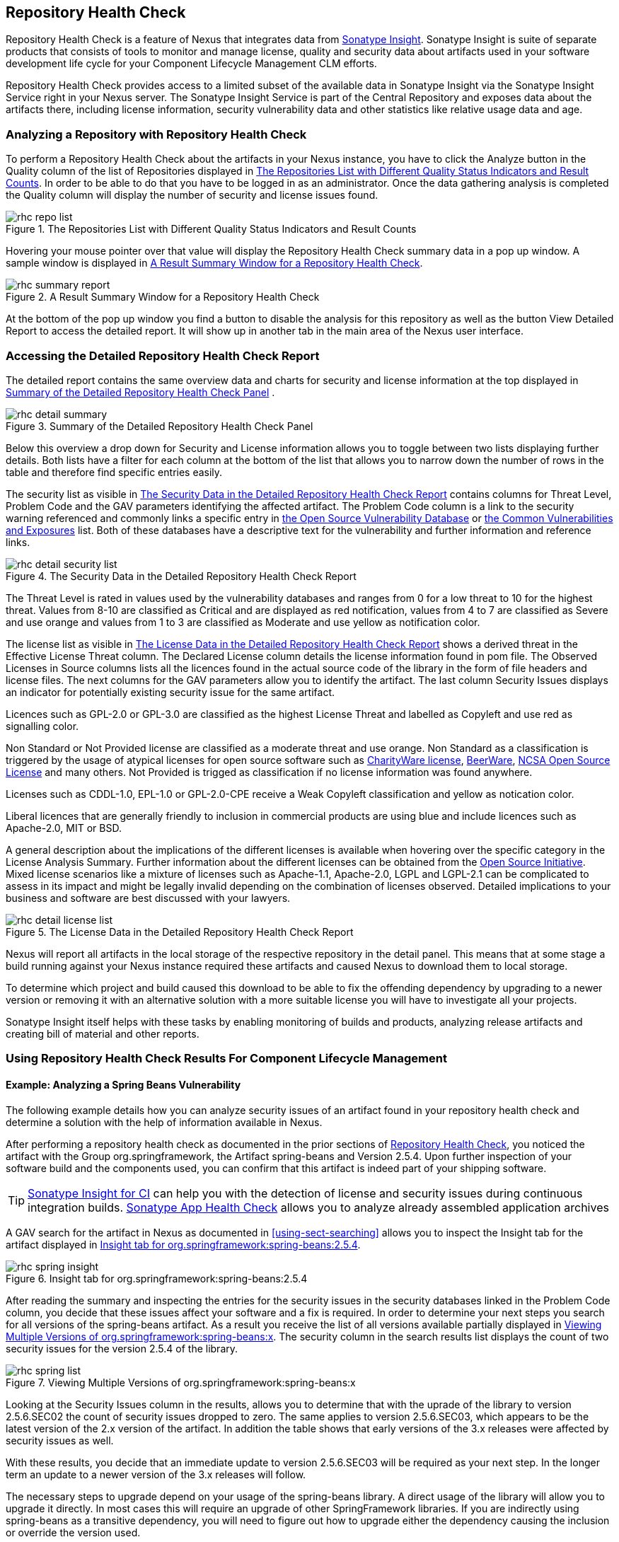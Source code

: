 [[rhc]]
== Repository Health Check

Repository Health Check is a feature of Nexus that integrates data
from http://links.sonatype.com/products/insight/home[Sonatype
Insight]. Sonatype Insight is suite of separate products that consists of
tools to monitor and manage license, quality and security data about
artifacts used in your software development life cycle for your
Component Lifecycle Management CLM efforts.

Repository Health Check provides access to a limited subset of the
available data in Sonatype Insight via the Sonatype Insight Service
right in your Nexus server. The Sonatype Insight Service is part of
the Central Repository and exposes data about the artifacts there,
including license information, security vulnerability data and other
statistics like relative usage data and age.

=== Analyzing a Repository with Repository Health Check

To perform a Repository Health Check about the artifacts in your Nexus
instance, you have to click the Analyze button in the Quality column
of the list of Repositories displayed in
<<fig-rhc-repo-list-quality>>. In order to be able to do that you have
to be logged in as an administrator. Once the data gathering analysis
is completed the Quality column will display the number of security
and license issues found.

[[fig-rhc-repo-list-quality]]
.The Repositories List with Different Quality Status Indicators and Result Counts
image::figs/web/rhc-repo-list.png[scale=70]

Hovering your mouse pointer over that value will display the Repository
Health Check summary data in a pop up window. A sample window is
displayed in <<fig-rhc-summary-pop-up>>.

[[fig-rhc-summary-pop-up]]
.A Result Summary Window for a Repository Health Check
image::figs/web/rhc-summary-report.png[scale=50]

At the bottom of the pop up window you find a button to disable the
analysis for this repository as well as the button View Detailed
Report to access the detailed report. It will show up
in another tab in the main area of the Nexus user interface.

=== Accessing the Detailed Repository Health Check Report

The detailed report contains the same overview data and charts for
security and license information at the top displayed in
<<fig-rhc-detail-summary>> .

[[fig-rhc-detail-summary]]
.Summary of the Detailed Repository Health Check Panel
image::figs/web/rhc-detail-summary.png[scale=50]

Below this overview a drop down for Security and License information
allows you to toggle between two lists displaying further
details. Both lists have a filter for each column at the bottom of the
list that allows you to narrow down the number of rows in the table
and therefore find specific entries easily.

The security list as visible in <<fig-rhc-detail-security-list>>
contains columns for Threat Level, Problem Code and the GAV parameters
identifying the affected artifact. The Problem Code column is a link
to the security warning referenced and commonly links a specific entry
in http://www.osvdb.org[the Open Source Vulnerability Database] or
http://cve.mitre.org[the Common Vulnerabilities and Exposures] list.
Both of these databases have a descriptive text for the vulnerability
and further information and reference links.

[[fig-rhc-detail-security-list]]
.The Security Data in the Detailed Repository Health Check Report
image::figs/web/rhc-detail-security-list.png[scale=40]

The Threat Level is rated in values used by the vulnerability
databases and ranges from 0 for a low threat to 10 for the highest
threat. Values from 8-10 are classified as Critical and are displayed
as red notification, values from 4 to 7 are classified as Severe and
use orange and values from 1 to 3 are classified as Moderate and use
yellow as notification color.

The license list as visible in <<fig-rhc-detail-license-list>>
shows a derived threat in the Effective License Threat column. The
Declared License column details the license information found in pom
file. The Observed Licenses in Source columns lists all the licences
found in the actual source code of the library in the form of file
headers and license files. The next columns for the GAV parameters
allow you to identify the artifact. The last column Security Issues
displays an indicator for potentially existing security issue for the
same artifact.

Licences such as GPL-2.0 or GPL-3.0 are classified as the highest
License Threat and labelled as Copyleft and use red as signalling color. 

Non Standard or Not Provided license are classified as a moderate
threat and use orange. Non Standard as a classification is triggered
by the usage of atypical licenses for open source software such as
http://charityware.info/[CharityWare license], http://en.wikipedia.org/wiki/Beerware[BeerWare],
http://en.wikipedia.org/wiki/University_of_Illinois/NCSA_Open_Source_License[NCSA
Open Source License] and many others. Not Provided is trigged as
classification if no license information was found anywhere.

Licenses such as CDDL-1.0, EPL-1.0 or GPL-2.0-CPE receive a Weak
Copyleft classification and yellow as notication color.

Liberal licences that are generally friendly to inclusion in
commercial products are using blue and include licences such as
Apache-2.0, MIT or BSD.

A general description about the implications of the different licenses
is available when hovering over the specific category in the License
Analysis Summary. Further information about the different licenses can
be obtained from the http://opensource.org/licenses/index.html[Open
Source Initiative]. Mixed license scenarios like a mixture of licenses
such as Apache-1.1, Apache-2.0, LGPL and LGPL-2.1 can be complicated
to assess in its impact and might be legally invalid depending on the
combination of licenses observed.  Detailed implications to your
business and software are best discussed with your lawyers.


[[fig-rhc-detail-license-list]]
.The License Data in the Detailed Repository Health Check Report
image::figs/web/rhc-detail-license-list.png[scale=35]

Nexus will report all artifacts in the local storage of the respective
repository in the detail panel. This means that at some stage
a build running against your Nexus instance required these artifacts
and caused Nexus to download them to local storage.

To determine which project and build caused this download to be able
to fix the offending dependency by upgrading to a newer version or
removing it with an alternative solution with a more suitable license
you will have to investigate all your projects.

Sonatype Insight itself helps with these tasks by enabling monitoring
of builds and products, analyzing release artifacts and creating bill
of material and other reports. 

=== Using Repository Health Check Results For Component Lifecycle Management

==== Example: Analyzing a Spring Beans Vulnerability

The following example details how you can analyze security issues of
an artifact found in your repository health check and determine a
solution with the help of information available in Nexus.

After performing a repository health check as documented in the prior
sections of <<rhc>>, you noticed the artifact with the Group
org.springframework, the Artifact spring-beans and Version 2.5.4. Upon
further inspection of your software build and the components used, you
can confirm that this artifact is indeed part of your shipping
software.

TIP: http://links.sonatype.com/products/insight/ci/home[Sonatype
Insight for CI] can help you with the detection of license and
security issues during continuous integration builds. 
http://links.sonatype.com/products/insight/ac/home[Sonatype App Health
Check] allows you to analyze already assembled application archives

A GAV search for the artifact in Nexus as documented in
<<using-sect-searching>> allows you to inspect the Insight tab for the
artifact displayed in <<fig-rhc-spring-insight>>.

[[fig-rhc-spring-insight]]
.Insight tab for org.springframework:spring-beans:2.5.4
image::figs/web/rhc-spring-insight.png[scale=30]

After reading the summary and inspecting the entries for the security
issues in the security databases linked in the Problem Code column,
you decide that these issues affect your software and a fix is
required. In order to determine your next steps you search for all
versions of the spring-beans artifact. As a result you receive the
list of all versions available partially displayed in
<<fig-rhc-spring-list>>. The security column in the search results
list displays the count of two security issues for the version 2.5.4
of the library.

[[fig-rhc-spring-list]]
.Viewing Multiple Versions of org.springframework:spring-beans:x
image::figs/web/rhc-spring-list.png[scale=40]

Looking at the Security Issues column in the results, allows you to
determine that with the uprade of the library to version 2.5.6.SEC02
the count of security issues dropped to zero. The same applies to
version 2.5.6.SEC03, which appears to be the latest version of the 2.x
version of the artifact. In addition the table shows that early versions of
the 3.x releases were affected by security issues as well.

With these results, you decide that an immediate update to version
2.5.6.SEC03 will be required as your next step. In the longer term an
update to a newer version of the 3.x releases will follow.

The necessary steps to upgrade depend on your usage of the
spring-beans library. A direct usage of the library will allow you to
upgrade it directly. In most cases this will require an upgrade of
other SpringFramework libraries. If you are indirectly using
spring-beans as a transitive dependency, you will need to figure out
how to upgrade either the dependency causing the inclusion or override
the version used. 

The necessary steps will depend on the build system used, but in all
cases you now have the information at your hands why you should
upgrade and what version to upgrade to, which allows you to carry out
your component lifecycle management effectively.


==== Example: Resolving a License Issue

The following example details how you can analyze a license issue of
an artifact found in your repository health check and determine a
solution with the help of information available in Nexus.

Your repository health check detail report indicated that Hibernate
3.2.7.GA might have issues due to its Threat Level declared as
Non-Standard. Looking at your software artifacts you found that you
are indeed using this version of Hibernate. Searching for the artifact
in Nexus provides you with the search results list and the Insight tab
for the specific version displayed in <<fig-rhc-hibernate>>.

[[fig-rhc-hibernate]]
.Viewing License Analysis Results for Hibernate
image::figs/web/rhc-hibernate.png[scale=20]

The Insight tab displays the declared license of Hibernate
is the LGPL-3.0 license. Contrary to that the licenses observed in the
source code include Apache-1.1, Apache-2.0, LGPL-2.1, LGPL and
Non-Standard. 

Looking at newer versions of Hibernate you find that the observed
license in the source code changed to Not-Provided. Given this change
you can conclude that the license headers in the individual source
code files were removed or otherwise altered and the declared license
was modified to LGPL-2.1.

With this information in hand you determine that you will need to
contact your lawyers to figure out if you are okay to upgrade to a
newer version of Hibernate to remedy the uncertainty of the
license. In addition you will need to decide if the LGPL-2.0 is
compatible with the distribution mechanism of your software and
approved by your lawyers.

In the above steps Nexus provided you with a lot of information
allowing you to effectively carry out our component lifecycle
management with a minimum amount of effort.

////
/* Local Variables: */
/* ispell-personal-dictionary: "ispell.dict" */
/* End:             */
////
